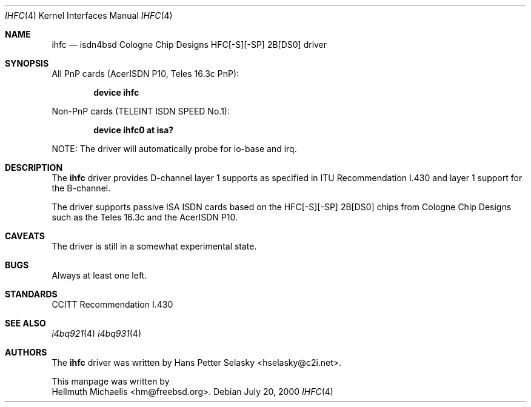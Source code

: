.\"
.\" Copyright (c) 2000 Hellmuth Michaelis. All rights reserved.
.\"
.\" Redistribution and use in source and binary forms, with or without
.\" modification, are permitted provided that the following conditions
.\" are met:
.\" 1. Redistributions of source code must retain the above copyright
.\"    notice, this list of conditions and the following disclaimer.
.\" 2. Redistributions in binary form must reproduce the above copyright
.\"    notice, this list of conditions and the following disclaimer in the
.\"    documentation and/or other materials provided with the distribution.
.\"
.\" THIS SOFTWARE IS PROVIDED BY THE AUTHOR AND CONTRIBUTORS ``AS IS'' AND
.\" ANY EXPRESS OR IMPLIED WARRANTIES, INCLUDING, BUT NOT LIMITED TO, THE
.\" IMPLIED WARRANTIES OF MERCHANTABILITY AND FITNESS FOR A PARTICULAR PURPOSE
.\" ARE DISCLAIMED.  IN NO EVENT SHALL THE AUTHOR OR CONTRIBUTORS BE LIABLE
.\" FOR ANY DIRECT, INDIRECT, INCIDENTAL, SPECIAL, EXEMPLARY, OR CONSEQUENTIAL
.\" DAMAGES (INCLUDING, BUT NOT LIMITED TO, PROCUREMENT OF SUBSTITUTE GOODS
.\" OR SERVICES; LOSS OF USE, DATA, OR PROFITS; OR BUSINESS INTERRUPTION)
.\" HOWEVER CAUSED AND ON ANY THEORY OF LIABILITY, WHETHER IN CONTRACT, STRICT
.\" LIABILITY, OR TORT (INCLUDING NEGLIGENCE OR OTHERWISE) ARISING IN ANY WAY
.\" OUT OF THE USE OF THIS SOFTWARE, EVEN IF ADVISED OF THE POSSIBILITY OF
.\" SUCH DAMAGE.
.\"
.\"	$Id: ihfc.4,v 1.2 2000/07/24 12:22:09 hm Exp $
.\"
.\" $FreeBSD$
.\"
.\"	last edit-date: [Tue Apr 25 15:03:14 2000]
.\"
.Dd July 20, 2000
.Dt IHFC 4
.Os
.Sh NAME
.Nm ihfc
.Nd isdn4bsd Cologne Chip Designs HFC[-S][-SP] 2B[DS0] driver
.Sh SYNOPSIS
.Pp
All PnP cards (AcerISDN P10, Teles 16.3c PnP):
.Pp
.Cd "device ihfc"
.Pp
Non-PnP cards (TELEINT ISDN SPEED No.1):
.Pp
.Cd "device ihfc0 at isa?"
.Pp
NOTE: The driver will automatically probe for io-base and irq.
.Pp
.Sh DESCRIPTION
The
.Nm
driver provides D-channel layer 1 supports as specified in ITU Recommendation
I.430 and layer 1 support for the B-channel.
.Pp
The driver supports passive ISA ISDN cards based on the HFC[-S][-SP] 2B[DS0]
chips from Cologne Chip Designs such as the Teles 16.3c and
the AcerISDN P10.
.Pp
.Sh CAVEATS
The driver is still in a somewhat experimental state.
.Pp
.Sh BUGS
Always at least one left.
.Sh STANDARDS
CCITT Recommendation I.430
.Sh SEE ALSO
.Xr i4bq921 4
.Xr i4bq931 4
.Sh AUTHORS
The
.Nm
driver was written by
.An Hans Petter Selasky Aq hselasky@c2i.net .
.Pp
This manpage was written by 
.An Hellmuth Michaelis Aq hm@freebsd.org .
